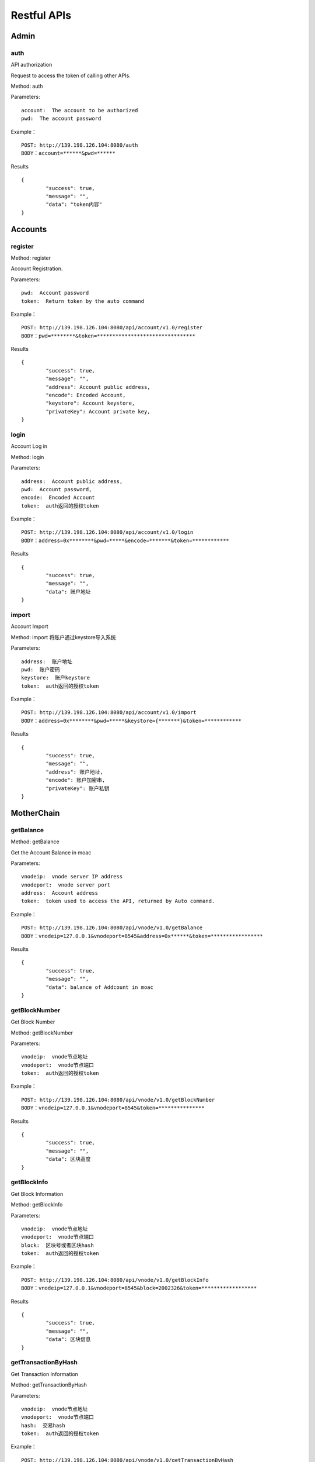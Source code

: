 Restful APIs
^^^^^^^^^^^^^^^^^^^^^^^^^^^^^

Admin
---------------------------

auth
=====================

API authorization

Request to access the token of calling other APIs.

Method: auth

Parameters:
::
	account:  The account to be authorized
	pwd:  The account password
	
Example：
::
	POST: http://139.198.126.104:8080/auth
	BODY：account=******&pwd=******

Results	
::	
	{
		"success": true,
		"message": "",
		"data": "token内容"
	}

	
Accounts
---------------------------

register
=====================

Method: register

Account Registration.

Parameters:
::
	pwd:  Account password
	token:  Return token by the auto command
	
	
Example：
::
	POST: http://139.198.126.104:8080/api/account/v1.0/register
	BODY：pwd=********&token=********************************

Results	
::	
	{
		"success": true,
		"message": "",
		"address": Account public address,
		"encode": Encoded Account,
		"keystore": Account keystore,
		"privateKey": Account private key,
	}
	
login
=====================

Account Log in

Method: login

Parameters:
::
	address:  Account public address,
	pwd:  Account password,
	encode:  Encoded Account
	token:  auth返回的授权token
	
	
Example：
::
	POST: http://139.198.126.104:8080/api/account/v1.0/login
	BODY：address=0x********&pwd=*****&encode=*******&token=************

Results	
::	
	{
		"success": true,
		"message": "",
		"data": 账户地址
	}	

import
=====================

Account Import

Method: import   将账户通过keystore导入系统

Parameters:
::
	address:  账户地址
	pwd:  账户密码
	keystore:  账户keystore
	token:  auth返回的授权token
	
	
Example：
::
	POST: http://139.198.126.104:8080/api/account/v1.0/import
	BODY：address=0x********&pwd=*****&keystore={*******}&token=************

Results	
::	
	{
		"success": true,
		"message": "",
		"address": 账户地址,
		"encode": 账户加密串,
		"privateKey": 账户私钥
	}	
	
MotherChain
---------------------------


getBalance
=====================

Method: getBalance

Get the Account Balance in moac

Parameters:
::
	vnodeip:  vnode server IP address
	vnodeport:  vnode server port
	address:  Account address
	token:  token used to access the API, returned by Auto command.
	
	
Example：
::
	POST: http://139.198.126.104:8080/api/vnode/v1.0/getBalance
	BODY：vnodeip=127.0.0.1&vnodeport=8545&address=0x******&token=*****************

Results	
::	
	{
		"success": true,
		"message": "",
		"data": balance of Addcount in moac	
	}
	
getBlockNumber
=====================

Get Block Number

Method: getBlockNumber

Parameters:
::
	vnodeip:  vnode节点地址
	vnodeport:  vnode节点端口
	token:  auth返回的授权token
	
	
Example：
::
	POST: http://139.198.126.104:8080/api/vnode/v1.0/getBlockNumber
	BODY：vnodeip=127.0.0.1&vnodeport=8545&token=***************

Results	
::	
	{
		"success": true,
		"message": "",
		"data": 区块高度
	}	
	
getBlockInfo
=====================

Get Block Information

Method: getBlockInfo

Parameters:
::
	vnodeip:  vnode节点地址
	vnodeport:  vnode节点端口
	block:  区块号或者区块hash
	token:  auth返回的授权token
	
	
Example：
::
	POST: http://139.198.126.104:8080/api/vnode/v1.0/getBlockInfo
	BODY：vnodeip=127.0.0.1&vnodeport=8545&block=2002326&token=******************

Results	
::	
	{
		"success": true,
		"message": "",
		"data": 区块信息
	}	

getTransactionByHash
=====================

Get Transaction Information

Method: getTransactionByHash

Parameters:
::
	vnodeip:  vnode节点地址
	vnodeport:  vnode节点端口
	hash:  交易hash
	token:  auth返回的授权token
	
	
Example：
::
	POST: http://139.198.126.104:8080/api/vnode/v1.0/getTransactionByHash
	BODY：vnodeip=127.0.0.1&vnodeport=8545&hash=0x**&token=******************

Results	
::	
	{
		"success": true,
		"message": "",
		"data": 交易明细
	}

getTransactionReceiptByHash
=====================

Get Transaction Receipt

Method: 

Parameters:
::
	vnodeip:  vnode节点地址
	vnodeport:  vnode节点端口
	hash:  交易hash
	token:  auth返回的授权token
	
	
Example：
::
	POST: http://139.198.126.104:8080/api/vnode/v1.0/getTransactionReceiptByHash
	BODY：vnodeip=127.0.0.1&vnodeport=8545&hash=0x**&token=******************

Results	
::	
	{
		"success": true,
		"message": "",
		"data": 交易详情
	}	
	
sendRawTransaction
=====================

Send a Transaction

Method: 

Parameters:
::
	vnodeip:  vnode节点地址
	vnodeport:  vnode节点端口
	from:  源账号地址
	to:  目标账号地址
	amount:  数量（单位 moac）
	method:  dapp合约方法 比如：buyMintToken(uint256)
	paramtypes:  dapp合约方法对应的参数类型 比如：["uint256"]
	paramvalues:  dapp合约方法对应的参数值   比如：[100000000]
	privatekey:  源账号私钥 （传privatekey，可忽略参数pwd和encode，不传privatekey，则必须传pwd和encode认证）
	pwd： 账户密码
	encode：账户加密串
	gasprice: 可选参数，默认gasprice为chain3的gasPrice，当交易堵塞时，需要传原交易的110%进行覆盖。
	token:  auth返回的授权token
	
	
Example：
::
	POST: http://139.198.126.104:8080/api/vnode/v1.0/sendRawTransaction
	BODY：vnodeip=127.0.0.1&vnodeport=8545&from=0x**&to=0x***&amount=10&method=buyMintToken(uint256)&paramtypes=["uint256"]&paramvalues=[100000000]&privatekey=0x**&token=*******

Results	
::	
	{
		"success": true,
		"message": "",
		"data": 交易hash
	}	

callContract
=====================

Call a Smart Contract
Method: callContract

Parameters:
::
	vnodeip:  vnode节点地址
	vnodeport:  vnode节点端口
	contractaddress:  合约地址
	method:  dapp合约方法 比如：buyMintToken(uint256)
	paramtypes:  dapp合约方法对应的参数类型 比如：["uint256"]
	paramvalues:  dapp合约方法对应的参数值   比如：[100000000]
	token:  auth返回的授权token
	
	
Example：
::
	POST: http://139.198.126.104:8080/api/vnode/v1.0/callContract
	BODY：vnodeip=127.0.0.1&vnodeport=8545&contractaddress=0x*****&method=buyMintToken(uint256)&paramtypes=["uint256"]&paramvalues=[100000000]0x****&token=***************

Results	
::	
	{
		"success": true,
		"message": "",
		"data": 调用合约返回结果
	}		

transferErc
=====================

Transfer ERC20 token

Method: transferErc

Parameters:
::
	vnodeip:  vnode节点地址
	vnodeport:  vnode节点端口
	from:  源账号地址
	to:  目标账号地址
	contractaddress:  erc20合约地址
	amount:  erc20代币数量
	privatekey:  源账号私钥（传privatekey，可忽略参数pwd和encode，不传privatekey，则必须传pwd和encode认证）
	pwd： 账户密码
	encode：账户加密串
	token:  auth返回的授权token
	
	
Example：
::
	POST: http://139.198.126.104:8080/api/vnode/v1.0/transferErc
	BODY：vnodeip=&vnodeport=&from=0x**&to=0x**&contractaddress=0x**&amount=10&privatekey=0x**&token=*******

Results	
::	
	{
		"success": true,
		"message": "",
		"data": 交易hash
	}	
	
getErcBalance
=====================

Get the Balance of ERC20 token
Method: getErcBalance

Parameters:
::
	vnodeip:  vnode节点地址
	vnodeport:  vnode节点端口
	address:  账户地址
	contractaddress:  erc20合约地址
	token:  auth返回的授权token
	
	
Example：
::
	POST: http://139.198.126.104:8080/api/vnode/v1.0/getErcBalance
	BODY：vnodeip=127.0.0.1&vnodeport=8545&address=0x*****&contractaddress=0x**&token=*********

Results	
::	
	{
		"success": true,
		"message": "",
		"data": 余额（最小精度，10进制）
	}	
	
ercApprove
=====================

Approve ERC20 token to MicroChain

This is required before atomic swap of ERC20 token with MicroChain token.

Method: ercApprove

Parameters:
::
	vnodeip:  vnode节点地址
	vnodeport:  vnode节点端口
	address:  账户地址
	amount:  授权erc20数量
	privatekey:  账号私钥（传privatekey，可忽略参数pwd和encode，不传privatekey，则必须传pwd和encode认证）
	pwd： 账户密码
	encode：账户加密串
	microchainaddress			子链地址
	contractaddress:  erc20合约地址
	token:  auth返回的授权token
	
	
Example：
::
	POST: http://139.198.126.104:8080/api/vnode/v1.0/ercApprove
	BODY：vnodeip=127.0.0.1&vnodeport=8545&address=0x*****&amount=***&privatekey=0x***&microchainaddress=0x***&contractaddress=0x**&token=*********

Results	
::	
	{
		"success": true,
		"message": "",
		"data": 交易hash
	}	


buyErcMintToken
=====================

Atomic Swap the ERC20 token with MicroChain token
This take effects after flush.

Method:    注：前提是erc20对应数量已经授权给子链

Parameters:
::
	vnodeip:  vnode节点地址
	vnodeport:  vnode节点端口
	address:  账户地址
	privatekey:  源账号私钥（传privatekey，可忽略参数pwd和encode，不传privatekey，则必须传pwd和encode认证）
	pwd： 账户密码
	encode：账户加密串
	microchainaddress:  子链地址
	method:  dapp合约方法 默认为：buyMintToken(uint256)
	paramtypes:  dapp合约方法对应的参数类型 默认为：["uint256"]
	paramvalues:  dapp合约方法对应的参数值   比如：[100000000]
	token:  auth返回的授权token
	
	
Example：
::
	POST: http://139.198.126.104:8080/api/vnode/v1.0/buyErcMintToken
	BODY：vnodeip=&vnodeport=&address=0x**&privatekey=0x**&microchainaddress=0x**&method=buyMintToken(uint256)&paramtypes=["uint256"]&paramvalues=[100000000]&token=****

Results	
::	
	{
		"success": true,
		"message": "",
		"data": 交易hash
	}	

buyMoacMintToken
=====================

Atomic Swap moac with MicroChain token 

moac兑换子链原生币

Method: buyMoacMintToken

Parameters:
::
	vnodeip:  vnode节点地址
	vnodeport:  vnode节点端口
	address:  账户地址
	privatekey:  源账号私钥
	pwd： 账户密码
	encode：账户加密串
	microChainaddress:  子链地址
	method:  dapp合约方法 默认为：buyMintToken(uint256)
	paramtypes:  dapp合约方法对应的参数类型 默认为：["uint256"]
	paramvalues:  dapp合约方法对应的参数值   比如：[100000000]
	token:  auth返回的授权token
	
	
Example：
::
	POST: http://139.198.126.104:8080/api/vnode/v1.0/buyMoacMintToken
	BODY：vnodeip=&vnodeport=&address=0x**&privatekey=0x**&microChainaddress=0x**&method=buyMintToken(uint256)&paramtypes=["uint256"]&paramvalues=[100000000]&token=****

Results	
::	
	{
		"success": true,
		"message": "",
		"data": 交易hash
	}		
	
MicroChain
---------------------------

getBlockNumber
=====================

Get MicroChain Block Number

Method: getBlockNumber

Parameters:
::
	microip:  monitor节点地址
	microport:  monitor节点端口
	microchainaddress:  子链SubChain地址
	token:  auth返回的授权token
	
	
Example：
::
	POST: http://139.198.126.104:8080/api/micro/v1.0/getBlockNumber
	BODY：microip=127.0.0.1&microport=8546&microchainaddress=0x***&token=***********
Results	
::	
	{
		"success": true,
		"message": "",
		"data": 子链区块高度
	}	
	
getDappAddrList
=====================

Get the Dapp addresses on the MicroChain

Method: 

Parameters:
::
	microip:  monitor节点地址
	microport:  monitor节点端口
	microchainaddress:  子链SubChain地址
	token:  auth返回的授权token
	
	
Example：
::
	POST: http://139.198.126.104:8080/api/micro/v1.0/getDappAddrList
	BODY：microip=127.0.0.1&microport=8546&microchainaddress=0x***&token=***********
Results	
::	
	{
		"success": true,
		"message": "",
		"data": 子链dapp地址列表（按合约注册次序）
	}		
	
getBlock
=====================

Get MicroChain Block Information

Method: getBlock

Parameters:
::
	microip:  monitor节点地址
	microport:  monitor节点端口
	microchainaddress:  子链SubChain地址
	blocknum:  块号
	token:  auth返回的授权token
	
	
Example：
::
	POST: http://139.198.126.104:8080/api/micro/v1.0/getBlock
	BODY：microip=127.0.0.1&microport=8546&microchainaddress=0x***&blocknum=*****&token=***********

Results	
::	
	{
		"success": true,
		"message": "",
		"data": 子链区块信息
	}	
	

getTransactionByHash
=====================

Get the Transaction Information by HASH

Method: 

Parameters:
::
	microip:  monitor节点地址
	microport:  monitor节点端口
	microchainaddress:  子链SubChain地址
	hash:  交易hash
	token:  auth返回的授权token
	
	
Example：
::
	POST: http://139.198.126.104:8080/api/micro/v1.0/getTransactionByHash
	BODY：microip=127.0.0.1&microport=8546&microchainaddress=0x***&hash=0x**&token=***********

Results	
::	
	{
		"success": true,
		"message": "",
		"data": 子链交易信息
	}	
	
getTransactionReceiptByHash
=====================

获得子链对应Hash的交易明细
Method: getTransactionReceiptByHash

Parameters:
::
	microip:  monitor节点地址
	microport:  monitor节点端口
	microchainaddress:  子链SubChain地址
	hash:  交易hash
	token:  auth返回的授权token
	
	
Example：
::
	POST: http://139.198.126.104:8080/api/micro/v1.0/getTransactionReceiptByHash
	BODY：microip=127.0.0.1&microport=8546&microchainaddress=0x***&hash=0x**&token=***********

Results	
::	
	{
		"success": true,
		"message": "",
		"data": 子链交易明细
	}	
		

getBalance
=====================
获取子链账户余额
Method: getBalance

Parameters:
::
	microip:  monitor节点地址
	microport:  monitor节点端口
	microchainaddress:  子链SubChain地址
	address:  账户地址
	token:  auth返回的授权token
	
	
Example：
::
	POST: http://139.198.126.104:8080/api/micro/v1.0/getBalance
	BODY：vnodeip=&vnodeport=&microip=127.0.0.1&microport=8546&microchainaddress=0x*****&address=0x*****&token=**************

Results	
::	
	{
		"success": true,
		"message": "",
		"data": 账户余额
	}	

	
transferCoin
=====================
子链原生币转账
Method: transferCoin

Parameters:
::
	vnodeip:  vnode节点地址
	vnodeport:  vnode节点端口
	microip:  monitor节点地址
	microport:  monitor节点端口
	microchainaddress:  子链SubChain地址
	via:  子链收益账号
	from:  源账户地址
	to:  目标账户地址
	amount:  原生币数量
	privatekey:  源账号私钥（传privatekey，可忽略参数pwd和encode，不传privatekey，则必须传pwd和encode认证）
	pwd： 账户密码
	encode：账户加密串
	token:  auth返回的授权token
	
	
Example：
::
	POST: http://139.198.126.104:8080/api/micro/v1.0/transferCoin
	BODY：vnodeip=&vnodeport=&microip=127.0.0.1&microport=8546&microchainaddress=0x**&via=0x**&from=0x**&to=0x**&amount=**&privatekey=0x***&token=*****

Results	
::	
	{
		"success": true,
		"message": "",
		"data": 交易hash
	}	

sendRawTransaction
=====================
子链加签交易  
Method: sendRawTransaction   调用dapp合约涉及修改数据的方法

Parameters:
::
	vnodeip: vnode节点地址
	vnodeport:  vnode节点端口
	microip:  monitor节点地址
	microport:  monitor节点端口
	from: 发送交易账户地址
	microchainaddress:  子链SubChain地址
	via:  子链收益账号
	amount:	 payable对应金额	
	dappaddress:  dapp合约地址
	method:  dapp合约方法 比如：buyMintToken(uint256)
	paramtypes:  dapp合约方法对应的参数类型 比如：["uint256"]
	paramvalues:  dapp合约方法对应的参数值   比如：[100000000]
	privatekey: 源账号私钥（传privatekey，可忽略参数pwd和encode，不传privatekey，则必须传pwd和encode认证）
	pwd： 账户密码
	encode：账户加密串
	token: auth返回的授权token
	
	
Example：
::
	POST: http://139.198.126.104:8080/api/micro/v1.0/sendRawTransaction
	BODY：vnodeip=&vnodeport=&microip=127.0.0.1&microport=8546&from=0x**&microchainaddress=0x***&via=0x**&amount=**&dappaddress=0x***&method=buyMintToken(uint256)&paramtypes=["uint256"]&paramvalues=[100000000]&privatekey=0x***&token=*****

Results	
::	
	{
		"success": true,
		"message": "",
		"data": 子链交易hash
	}
	
callContract
=====================

子链合约调用 
Method: callContract 针对public方法和变量，不涉及数据修改

Parameters:
::
	microip:  monitor节点地址
	microport:  monitor节点端口
	microchainaddress:  子链SubChain地址
	dappaddress:  dapp合约地址
	data:  字符串数组，如合约方法getTopicList(uint pageNum, uint pageSize)，则传入["getTopicList", "0", "20"]
	token:  auth返回的授权token
	
	
Example：
::
	POST: http://139.198.126.104:8080/api/micro/v1.0/callContract
	BODY：vnodeip=&vnodeport=&microip=127.0.0.1&microport=8546&microchainaddress=0x*****&dappaddress=0x**&data=&token=********

Results	
::	
	{
		"success": true,
		"message": "",
		"data": 合约返回结果
	}	
	
redeemErcMintToken
=====================

Redeem to ERC20 

Method:      原生币转erc20

Parameters:
::
	vnodeip:  vnode节点地址
	vnodeport:  vnode节点端口
	microipHmonitor节点地址
	microport:  monitor节点端口
	microchainaddress:  子链SubChain地址
	dappbaseaddress:  dappbase合约地址
	via:  子链收益账号
	address:  提币账户地址
	amount:  提取原生币数量
	privatekey:  源账号私钥（传privatekey，可忽略参数pwd和encode，不传privatekey，则必须传pwd和encode认证）
	pwd： 账户密码
	encode：账户加密串
	token:  auth返回的授权token
	
	
Example：
::
	POST: http://139.198.126.104:8080/api/micro/v1.0/redeemErcMintToken
	BODY：vnodeip=&vnodeport=&microip=127.0.0.1&microport=8546&microchainaddress=0x**&dappbaseaddress=0x**&via=0x**&address=0x**&amount=**&data=****&privatekey=0x**&token=********

Results:
::	
	{
		"success": true,
		"message": "",
		"data": 交易hash
	}	
	
redeemMoacMintToken
=====================

Redeem the MicorChain token to MOAC 

Method:      Swap MicroChain token with moac

Parameters:
::
	vnodeip:  vnode节点地址
	vnodeport:  vnode节点端口
	microipHmonitor节点地址
	microport:  monitor节点端口
	microchainaddress:  子链SubChain地址
	dappbaseaddress:  dappbase合约地址
	via:  子链收益账号
	address:  提币账户地址
	amount:  提取原生币数量
	privatekey:  源账号私钥（传privatekey，可忽略参数pwd和encode，不传privatekey，则必须传pwd和encode认证）
	pwd： 账户密码
	encode：账户加密串
	token:  auth返回的授权token
	
	
Example：
::
	POST: http://139.198.126.104:8080/api/micro/v1.0/redeemMoacMintToken
	BODY：vnodeip=&vnodeport=&microip=127.0.0.1&microport=8546&microchainaddress=0x**&dappbaseaddress=0x**&via=0x**&address=0x**&amount=**&data=****&privatekey=0x**&token=********

Results:
::	
	{
		"success": true,
		"message": "",
		"data": transaction hash
	}	